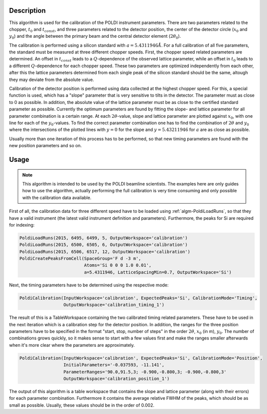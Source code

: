 
.. algorithm::

.. summary::

.. alias::

.. properties::

Description
-----------

This algorithm is used for the calibration of the POLDI instrument parameters. There are two parameters related to the
chopper, :math:`t_0` and :math:`t_{const}`, and three parameters related to the detector position, the center of the
detector circle (:math:`x_0` and :math:`y_0`) and the angle between the primary beam and the central detector element
(:math:`2\theta_0`).

The calibration is performed using a silicon standard with :math:`a = 5.4311946 \AA{}`. For a full calibration of all
five parameters, the standard must be measured at three different chopper speeds. First, the chopper speed related
parameters are determined. An offset in :math:`t_{const}` leads to a :math:`Q`-dependence of the observed lattice
parameter, while an offset in :math:`t_0` leads to a different :math:`Q`-dependence for each chopper speed.
These two parameters are optimized independently from each other, after this the lattice parameters determined from each
single peak of the silicon standard should be the same, altough they may deviate from the absolute value.

Calibration of the detector position is performed using data collected at the highest chopper speed. For this, a special
function is used, which has a "slope" parameter that is very sensitive to tilts in the detector. The parameter must as
close to 0 as possible. In addition, the absolute value of the lattice parameter must be as close to the certified
standard parameter as possible. Currently the optimum parameters are found by fitting the slope- and lattice parameter
for all parameter combination is a certain range. At each :math:`2\theta`-value, slope and lattice parameter are plotted
against :math:`x_0`, with one line for each of the :math:`y_0`-values. To find the correct parameter combination one has
to find the combination of :math:`2\theta` and :math:`y_0` where the intersections of the plotted lines with
:math:`y=0` for the slope and :math:`y=5.43211946` for :math:`a` are as close as possible.

Usually more than one iteration of this process has to be performed, so that new timing parameters are found with the
new position parameters and so on.

Usage
-----

.. note::

    This algorithm is intended to be used by the POLDI beamline scientists. The examples here are only guides how to
    use the algorithm, actually performing the full calibration is very time consuming and only possible with the
    calibration data available.

First of all, the calibration data for three different speed have to be loaded using :ref:`algm-PoldiLoadRuns`, so that
they have a valid instrument (the latest valid instrument definition and parameters). Furthermore, the peaks for Si are
required for indexing:


.. code-block::

    PoldiLoadRuns(2015, 6495, 6499, 5, OutputWorkspace='calibration')
    PoldiLoadRuns(2015, 6500, 6505, 6, OutputWorkspace='calibration')
    PoldiLoadRuns(2015, 6506, 6517, 12, OutputWorkspace='calibration')
    PoldiCreatePeaksFromCell(SpaceGroup='F d -3 m',
                             Atoms='Si 0 0 0 1.0 0.01',
                             a=5.4311946, LatticeSpacingMin=0.7, OutputWorkspace='Si')

Next, the timing parameters have to be determined using the respective mode:

.. code-block::

    PoldiCalibration(InputWorkspace='calibration', ExpectedPeaks='Si', CalibrationMode='Timing',
                     OutputWorkspace='calibration_timing_1')

The result of this is a TableWorkspace containing the two calibrated timing related parameters. These have to be used
in the next iteration which is a calibration step for the detector position. In addition, the ranges for the
three position parameters have to be specified in the format "start, stop, number of steps" in the order
:math:`2\theta`, :math:`x_0` (in m), :math:`y_0`. The number of combinations grows quickly, so it makes sense to
start with a few values first and make the ranges smaller afterwards when it's more clear where the parameters are
approximately.

.. code-block::

    PoldiCalibration(InputWorkspace='calibration', ExpectedPeaks='Si', CalibrationMode='Position',
                     InitialParameters='-0.037593, -11.141',
                     ParameterRanges='90.0,91.5,3; -0.900,-0.800,3; -0.900,-0.800,3'
                     OutputWorkspace='calibration_position_1')

The output of this algorithm is a table workspace that contains the slope and lattice parameter (along with their
errors) for each parameter combination. Furthermore it contains the average relative FWHM of the peaks, which should be
as small as possible. Usually, these values should be in the order of 0.002.




.. categories::

.. sourcelink::

